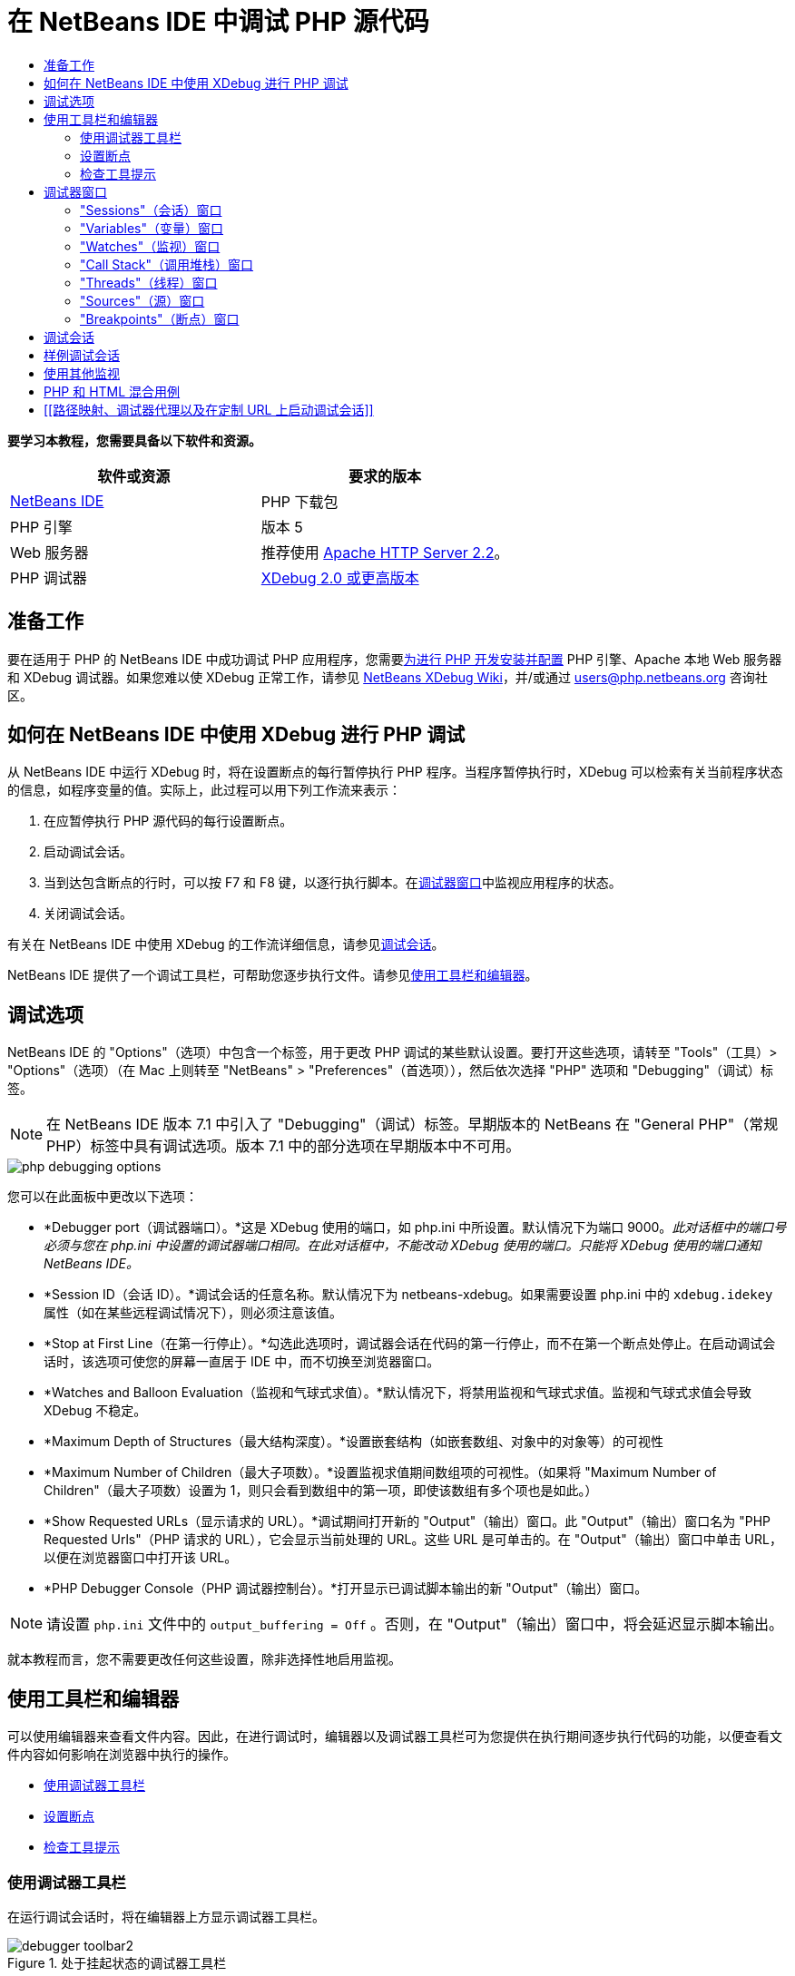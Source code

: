 // 
//     Licensed to the Apache Software Foundation (ASF) under one
//     or more contributor license agreements.  See the NOTICE file
//     distributed with this work for additional information
//     regarding copyright ownership.  The ASF licenses this file
//     to you under the Apache License, Version 2.0 (the
//     "License"); you may not use this file except in compliance
//     with the License.  You may obtain a copy of the License at
// 
//       http://www.apache.org/licenses/LICENSE-2.0
// 
//     Unless required by applicable law or agreed to in writing,
//     software distributed under the License is distributed on an
//     "AS IS" BASIS, WITHOUT WARRANTIES OR CONDITIONS OF ANY
//     KIND, either express or implied.  See the License for the
//     specific language governing permissions and limitations
//     under the License.
//

= 在 NetBeans IDE 中调试 PHP 源代码
:jbake-type: tutorial
:jbake-tags: tutorials 
:markup-in-source: verbatim,quotes,macros
:jbake-status: published
:icons: font
:syntax: true
:source-highlighter: pygments
:toc: left
:toc-title:
:description: 在 NetBeans IDE 中调试 PHP 源代码 - Apache NetBeans
:keywords: Apache NetBeans, Tutorials, 在 NetBeans IDE 中调试 PHP 源代码


*要学习本教程，您需要具备以下软件和资源。*

|===
|软件或资源 |要求的版本 

|link:https://netbeans.org/downloads/index.html[+NetBeans IDE+] |PHP 下载包 

|PHP 引擎 |版本 5 

|Web 服务器 |推荐使用 link:http://httpd.apache.org/download.cgi[+Apache HTTP Server 2.2+]。
 

|PHP 调试器 |link:http://www.xdebug.org/[+XDebug 2.0 或更高版本+] 
|===


== 准备工作

要在适用于 PHP 的 NetBeans IDE 中成功调试 PHP 应用程序，您需要link:../../trails/php.html#configuration[+为进行 PHP 开发安装并配置+] PHP 引擎、Apache 本地 Web 服务器和 XDebug 调试器。如果您难以使 XDebug 正常工作，请参见 link:http://wiki.netbeans.org/HowToConfigureXDebug[+NetBeans XDebug Wiki+]，并/或通过 users@php.netbeans.org 咨询社区。


== 如何在 NetBeans IDE 中使用 XDebug 进行 PHP 调试

从 NetBeans IDE 中运行 XDebug 时，将在设置断点的每行暂停执行 PHP 程序。当程序暂停执行时，XDebug 可以检索有关当前程序状态的信息，如程序变量的值。实际上，此过程可以用下列工作流来表示：

1. 在应暂停执行 PHP 源代码的每行设置断点。
2. 启动调试会话。
3. 当到达包含断点的行时，可以按 F7 和 F8 键，以逐行执行脚本。在<<editorLayout,调试器窗口>>中监视应用程序的状态。
4. 关闭调试会话。

有关在 NetBeans IDE 中使用 XDebug 的工作流详细信息，请参见<<debuggingSession,调试会话>>。

NetBeans IDE 提供了一个调试工具栏，可帮助您逐步执行文件。请参见<<work,使用工具栏和编辑器>>。


== 调试选项

NetBeans IDE 的 "Options"（选项）中包含一个标签，用于更改 PHP 调试的某些默认设置。要打开这些选项，请转至 "Tools"（工具）> "Options"（选项）（在 Mac 上则转至 "NetBeans" > "Preferences"（首选项）），然后依次选择 "PHP" 选项和 "Debugging"（调试）标签。

NOTE: 在 NetBeans IDE 版本 7.1 中引入了 "Debugging"（调试）标签。早期版本的 NetBeans 在 "General PHP"（常规 PHP）标签中具有调试选项。版本 7.1 中的部分选项在早期版本中不可用。

image::images/php-debugging-options.png[]

您可以在此面板中更改以下选项：

* *Debugger port（调试器端口）。*这是 XDebug 使用的端口，如 php.ini 中所设置。默认情况下为端口 9000。_此对话框中的端口号必须与您在 php.ini 中设置的调试器端口相同。在此对话框中，不能改动 XDebug 使用的端口。只能将 XDebug 使用的端口通知 NetBeans IDE。_
* *Session ID（会话 ID）。*调试会话的任意名称。默认情况下为 netbeans-xdebug。如果需要设置 php.ini 中的  ``xdebug.idekey``  属性（如在某些远程调试情况下），则必须注意该值。
* *Stop at First Line（在第一行停止）。*勾选此选项时，调试器会话在代码的第一行停止，而不在第一个断点处停止。在启动调试会话时，该选项可使您的屏幕一直居于 IDE 中，而不切换至浏览器窗口。
* *Watches and Balloon Evaluation（监视和气球式求值）。*默认情况下，将禁用监视和气球式求值。监视和气球式求值会导致 XDebug 不稳定。
* *Maximum Depth of Structures（最大结构深度）。*设置嵌套结构（如嵌套数组、对象中的对象等）的可视性
* *Maximum Number of Children（最大子项数）。*设置监视求值期间数组项的可视性。（如果将 "Maximum Number of Children"（最大子项数）设置为 1，则只会看到数组中的第一项，即使该数组有多个项也是如此。）
* *Show Requested URLs（显示请求的 URL）。*调试期间打开新的 "Output"（输出）窗口。此 "Output"（输出）窗口名为 "PHP Requested Urls"（PHP 请求的 URL），它会显示当前处理的 URL。这些 URL 是可单击的。在 "Output"（输出）窗口中单击 URL，以便在浏览器窗口中打开该 URL。
* *PHP Debugger Console（PHP 调试器控制台）。*打开显示已调试脚本输出的新 "Output"（输出）窗口。

NOTE: 请设置  ``php.ini``  文件中的  ``output_buffering = Off`` 。否则，在 "Output"（输出）窗口中，将会延迟显示脚本输出。

就本教程而言，您不需要更改任何这些设置，除非选择性地启用监视。


[[work]]
== 使用工具栏和编辑器

可以使用编辑器来查看文件内容。因此，在进行调试时，编辑器以及调试器工具栏可为您提供在执行期间逐步执行代码的功能，以便查看文件内容如何影响在浏览器中执行的操作。

* <<toolbar,使用调试器工具栏>>
* <<editorBreakpoints,设置断点>>
* <<editorTooltips,检查工具提示>>


=== 使用调试器工具栏

在运行调试会话时，将在编辑器上方显示调试器工具栏。

image::images/debugger-toolbar2.png[title="处于挂起状态的调试器工具栏"]

工具栏提供了以下操作：

|===
|*完成会话* (image:images/finish-session-button.png[]) |完成调试会话 

|*暂停* (image:images/pause-button.png[]) |挂起调试会话 

|*恢复* (image:images/resume-button.png[]) |继续调试会话 

|*步过* (image:images/step-over-button.png[]) |越过执行语句 

|*步入* (image:images/step-into-button.png[]) |步入函数调用 

|*步出* (image:images/step-out-button.png[]) |步出当前函数调用 

|*运行至光标位置* (image:images/run-to-cursor-button.png[]) |运行至光标位置 
|===

 


=== 设置断点

在文件中设置断点，以便在执行期间通知调试器停止的位置。

*重要提示：*您_必须_在 PHP 代码中设置断点才能使用 XDebug。

要设置断点，请在编辑器中单击要设置断点的行的左旁注处。

image::images/set-breakpoint.png[title="可在编辑器中设置断点"]

可以通过单击断点标记 (image:images/breakpoint-badge.png[]) 删除断点。

此外，还可以暂时禁用断点。要执行此操作，请右键单击断点标记，然后取消选中 "Breakpoint"（断点）> "✔Enabled"（✔启用）。这会将断点切换为禁用状态，从而导致一个灰色标记 (image:images/disabled-breakpoint-badge.png[]) 显示在左旁注中。

如果调试器在执行时遇到断点，它将在断点处停止，以便您在调试窗口中检查变量，然后逐步执行断点后面的任何代码。

image::images/stop-on-breakpoint.png[title="调试器在断点处挂起"] 


=== 检查工具提示

在调试会话期间挂起调试器时，可以在编辑器中将鼠标悬停在 PHP 标识符上以显示工具提示。如果该标识符在选定调用堆栈框架中有效，则会显示其值。此外，还可以选择 PHP 表达式。该表达式的值将显示在工具提示中。

image::images/tool-tip.png[title="工具提示显示在编辑器中"]


== 调试器窗口

启动调试会话时，将在主编辑器窗口下打开一组调试器窗口。在调试器窗口中，可以在逐步执行代码时跟踪变量和表达式值，检查执行线程的调用堆栈，验证源 URL 以及在会话之间切换（如果正在运行并发调试会话）。

* <<sessions,"Sessions"（会话）窗口>>
* <<localVar,"Variables"（变量）窗口>>
* <<watches,"Watches"（监视）窗口>>
* <<callStack,"Call Stack"（调用堆栈）窗口>>
* <<threads,"Threads"（线程）窗口>>
* <<sources,"Sources"（源）窗口>>
* <<breakpoints,"Breakpoints"（断点）窗口>>

可以从 IDE 的 "Window"（窗口）> "Debugging"（调试）菜单中访问所有调试器窗口。在调试会话处于活动状态后，便可以开始使用调试器窗口。

image::images/debugger-menu.png[title="从 IDE 主菜单访问的调试器菜单"]


=== "Sessions"（会话）窗口

"Sessions"（会话）窗口显示当前处于活动状态的所有调试会话。在启动 PHP 调试会话时，可以在 "Sessions"（会话）窗口中看到 PHP 调试器条目。

image::images/sessions-win.png[]

NetBeans IDE 还允许同时运行多个调试器会话。例如，可以同时调试 Java 和 PHP 项目。在这种情况下，可以标识在 "Sessions"（会话）窗口中列出的两个会话。

image::images/sessions-win2.png[]

当前会话（即您可使用调试器工具栏控制的会话）由更为醒目的图标 (image:images/current-session-icon.png[]) 指示。要切换会话，您可以双击要激活的会话，或者右键单击非当前会话，然后选择“激活”。

NOTE: 如果挂起了当前所在的会话，建议您不要切换会话。

您还可以使用右键单击弹出式窗口终止会话（单击鼠标右键，然后选择 "Finish"（完成）），或者在调试会话中的当前线程或调试所有线程之间切换（单击鼠标右键，然后选择 "Scope"（范围）> "Debug All Threads"（调试所有线程）或 "Debug Current Thread"（调试当前线程））。


=== "Variables"（变量）窗口

在挂起调试器后，"Variables"（变量）窗口将显示选定调用堆栈框架的当前 `window` 对象的变量。在当前窗口中，将显示每个变量的节点。超全局变量按单独的节点进行分组。

image::images/vars-win.png[]

 

在逐步执行代码时，某些局部变量的值可能会发生变化。此类局部变量以粗体显示在 "Local Variables"（局部变量）窗口中。您也可以直接单击 "Values"（值）列并手动更改变量值。


=== "Watches"（监视）窗口

设置监视会导致 XDebug 不稳定，因此不建议这样做。默认情况下，将禁用监视。不过，如果要设置监视，请参见<<usingAdditionalWatches,使用其他监视>>。


=== "Call Stack"（调用堆栈）窗口

"Call Stack"（调用堆栈）窗口列出了在执行期间进行的调用序列。在挂起调试器时，"Call Stack"（调用堆栈）窗口将显示函数调用序列（即_调用堆栈_）。在初次暂停时，将会自动选择最顶部的堆栈框架。在该窗口中双击函数调用，即可在编辑器中转至该行。如果对 PHP 类进行调用，则在双击该调用时，"Navigator"（导航器）窗口也将转至该行。

image::images/call-stack-win.png[]

可以双击某个调用堆栈框架将其选中，然后在 <<localVar,"Variables"（变量）>>和 <<watches,"Watches"（监视）>>窗口中查看该框架的任何变量或表达式值。


=== "Threads"（线程）窗口

"Threads"（线程）窗口中会指出哪个 PHP 脚本当前处于活动状态，以及是在断点处挂起还是处于运行状态。如果该脚本处于运行状态，则需要转至浏览器窗口，并与该脚本进行交互。

image::images/threads-win.png[] 


=== "Sources"（源）窗口

"Sources"（源）窗口显示为调试会话加载的所有文件和脚本。对于 PHP 项目，"Sources"（源）窗口当前不起作用。


=== "Breakpoints"（断点）窗口

可以使用 "Breakpoints"（断点）窗口来查看在 IDE 中设置的所有断点。

image::images/breakpoints-win.png[]

通过 "Breakpoints"（断点）窗口，可以在 "Context"（上下文）窗口中启用或禁用断点。此外，还可以创建断点组。


== 调试会话

以下过程是典型调试会话的工作流。

*运行调试会话：*

1. 启动 IDE，然后打开包含要调试的源代码的文件。
2. 在要暂停调试器的每行设置断点。要设置断点，请将光标放在行首，然后按 Ctrl-F8/⌘-F8 组合键，或者选择 "Debug"（调试）> "Toggle Line Breakpoint"（开启/关闭行断点）。
3. 在 "Projects"（项目）窗口中，导航至当前项目节点，单击鼠标右键，然后从弹出式菜单中选择 "Debug"（调试）。IDE 将打开调试器窗口并在调试器中运行该项目，直至到达断点为止。
NOTE: 如果当前项目设置为“主项目”，您可以选择“调试”>“调试主项目”，按 Ctrl-F5，或单击 image:images/debug-main-project-button.png[]。


. 切换至 "Local Variables"（局部变量）窗口。该窗口显示当前函数中已初始化的所有变量及其类型和值。


. 要查看该函数外部的变量值，请将光标置于此变量出现的某个位置上。工具提示会显示变量值。


. 要逐行（包括所有被调用函数中的行）执行程序，请按 F7 键或选择 "Debug"（调试）> "Step Into"（步入），然后在 "Local Variables"（局部变量）窗口中监视这些变量值的更改。


. 要通过监视表达式的更改来检查程序逻辑，请定义一个新监视：
.. 要打开 "Watches"（监视）窗口，请选择 "Window"（窗口）> "Debugging"（调试）> "Watches"（监视），或者按 Ctrl-Shift-2 组合键。"Watches"（监视）窗口打开。
.. 在 "Watches"（监视）窗口中的任意位置单击鼠标右键，然后从弹出式菜单中选择 "New Watch"（新建监视）。"New Watch"（新建监视）窗口打开。
.. 输入监视表达式，然后单击 "OK"（确定）。

现在，您便可以在调试过程中进行其他检查。

*重要提示：*您必须在 <<options,PHP "Options"（选项）的 "Debugging"（调试）标签>>中启用监视才能设置监视。



. 要取消对某个函数中代码的逐行执行操作并跳至该函数调用后的下一行，请按 Ctrl-F7/⌘-F7 组合键或选择 "Debug"（调试）> "Step Out"（步出）。


. 要跳过对某个函数中代码的逐行执行操作，获取该函数返回的值，并跳至该函数调用后的下一行，请按 F8 键或选择 "Debug"（调试）> "Step Over"（步过）。


. 要暂停调试会话，请选择 "Debug"（调试）> "Pause"（暂停）。


. 要继续调试会话，请选择 "Debug"（调试）> "Continue"（继续）或按 image:images/continue-debugging-session.png[]。


. 要取消调试会话，请按 image:images/stop-debugging-session.png[]。


.  在程序结束时，调试器窗口会关闭。


== 样例调试会话

本部分中的样例说明了基本的调试器函数，包括步入和步过函数。此外，还显示了典型的调试器窗口输出。

1. 使用以下参数创建新的 PHP 项目：
* 项目类型 - PHP 应用程序
* 源位置 -  ``htdocs``  文件夹的默认位置
* 运行配置 - "Local Web Site"（本地 Web 站点）
有关设置 PHP 项目的更多详细信息，请参见link:project-setup.html[+设置 PHP 项目+]文档。


. 要在会话过程中使用热键，请将光标置于项目节点上，然后从弹出式菜单中选择 "Set as Main Project"（设置为主项目）。


. 在  ``index.php``  文件中，输入以下代码：

[source,php]
----

  <!DOCTYPE HTML PUBLIC "-//W3C//DTD HTML 4.01 Transitional//EN"><html><head><meta http-equiv="Content-Type" content="text/html; charset=UTF-8"><title>NetBeans PHP debugging sample</title></head><body><?php$m=5;$n=10;$sum_of_factorials = calculate_sum_of_factorials ($m, $n);echo "The sum of factorials of the entered integers is " . $sum_of_factorials;function calculate_sum_of_factorials ($argument1, $argument2) {$factorial1 = calculate_factorial ($argument1);$factorial2 = calculate_factorial ($argument2);$result = calculate_sum ($factorial1, $factorial2);return $result;}function calculate_factorial ($argument) {$factorial_result = 1;for ($i=1; $i<=$argument; $i++) {$factorial_result = $factorial_result*$i;}return $factorial_result;}function calculate_sum ($argument1, $argument2) {return $argument1 + $argument2;}	?></body></html>
----
该代码包含三个函数：
*  ``calculate_factorial ()``  函数
*  ``calcualte_sum ()``  函数
*  ``calculate_sum_of_factorials ()``  函数，该函数调用  ``calculate_factorial ()``  函数两次，再调用  ``calcualte_sum ()``  函数一次，然后返回计算的阶乘和。


. 在 PHP 块的开头设置一个断点（Ctrl-F8/⌘-F8 组合键）：

[source,php]
----

<?php
----


. 要开始调试，请单击 image:images/debug-main-project-button.png[]。调试器将在断点处停止。


. 按 F7 键三次。调试器将在调用函数  ``calculate_sum_of_factorials ()``  的行上停止。"Local Variables"（局部变量）窗口会显示变量  ``$m``  和  ``$n``  以及它们的值：

image::images/degugger-stopped-at-function-call.png[]



. 要步入函数  ``calculate_sum_of_factorials ()`` ，请按 F7 键。调试器开始执行函数  ``calculate_sum_of_factorials ()``  中的代码，然后在函数  ``calculate_factorial ()``  的调用处停止。

image::images/call-of-embedded-function.png[] 

现在，"Local Variables"（局部变量）窗口将显示函数  ``calculate_sum_of_factorials ()``  中声明的局部变量  ``$argument1``  和  ``$argument2`` 。 

image::images/variables-inside-function-call-another-function.png[]



. 按 F7 键。调试器开始执行函数  ``calculate_factorial ()``  中的代码。"Call Stack"（调用堆栈）窗口将按倒序显示函数的调用堆栈，最后调用的函数位于列表顶部： 

image::images/call-stack.png[]


. 按 F7 键步入循环。在 "Variables"（变量）窗口中查看变量值。 

image::images/local-variables-inside-loop.png[]



. 如果您确定代码运行正常，请按 Ctrl-F7/⌘-F7 组合键，以取消函数执行。程序将在调用函数  ``calculate_factorial ()``  后返回至下一行。

NOTE: 您也可以按 F7 键，直到程序执行完函数  ``calculate_factorial ()``  为止。您也会在调用该函数后返回至下一行。 

image::images/call-of-embedded-function-second-time.png[]



. 由于您刚检查了函数  ``calculate_factorial ()`` ，并且确定其运行正常，因此可以跳过对该函数的再次执行操作（“步过”）。要越过该函数，请按 F8 键。程序将在函数  ``calculate_sum ()``  的调用处停止。 

image::images/cal-of-embedded-function-calculate-sum.png[]



. 要步入函数  ``calculate_sum ()`` ，请按 F7 键。


. 要越过该函数，请按 F8 键。对于任何一种情况，调试器都会在函数  ``calculate_sum_of_factorials ()``  的最后一行停止。

image::images/return-result.png[]



. 按 F7 键。调试器将移到  ``echo``  语句所在的行上。


. 按 F7 键，直到调试器退出程序为止。将打开浏览器窗口并显示程序执行的结果：

image::images/program-output.png[]


== 使用其他监视

可以定义其他监视表达式来跟踪程序的执行。这有助于捕获错误。

*警告：*设置其他监视会导致 XDebug 不稳定。默认情况下，将禁用监视，请参见<<options,调试选项>>。

1. 按如下所示更新代码（将加号替换为减号）：

[source,php]
----

function calculate_sum ($argument1, $argument2) {return $argument1 - argument2;}
----
假定运算符的改变是由于拼写错误造成的，而实际上您需要计算和。


. 选择 "Debug"（调试）> "New Watch"（新建监视），或者按 Ctrl/⌘-shift-F7 组合键。"New Watch"（新建监视）窗口打开。


. 输入以下表达式，然后单击 "OK"（确定）。

[source,php]
----

$factorial1+$factorial2
----
"Watches"（监视）窗口中将显示新表达式。


. 运行调试会话。当调试器在以下行停止时

[source,php]
----

return $result;
----
将 "Watches"（监视）窗口中表达式的值与 "Local Variables"（局部变量）窗口中 $result 的值进行比较。它们应该相同，但在此示例中不同。 

image::images/watches.png[]

此示例非常简单，它为您提供了使用监视的一些基本概念。


== PHP 和 HTML 混合用例

您可以调试同时包含 PHP 块和 HTML 块的代码。在<<sampleDebuggingSession,样例调试会话>>部分的示例中，对值进行了固定编码。现在，将通过用于输入值的 HTML 输入窗体来扩展该代码。

1. 将以下 HTML 代码添加到 <?php ?> 块下键入或粘贴以下代码：

[source,xml,subs="{markup-in-source}"]
----

 <form action="index.php" method="POST">Enter the first integer, please:<input type="text" name="first_integer"/><br/>Enter the second integer, please:<input type="text" name="second_integer"/><br/><input type="submit" name="enter" value="Enter"/></form>
----

有关详细信息，请参见 link:wish-list-lesson2.html#htmlForm[+HTML 输入窗体+]。



. 替换 <?php ?> 块下键入或粘贴以下代码：

[source,php]
----

$m=5;$n=10;$sum_of_factorials = calculate_sum_of_factorials ($m, $n);echo "The sum of factorials of the entered integers is " . $sum_of_factorials;
----
替换为以下代码：

[source,php]
----

if (array_key_exists ("first_integer", $_POST) &amp;&amp; array_key_exists ("second_integer", $_POST)) {$result = calculate_sum_of_factorials ($_POST["first_integer"], $_POST["second_integer"]);echo "Sum of factorials is " . $result;}
----


. 在 <?php ?> 块的开头设置断点，然后启动<<debuggingSession,调试会话>>。


. 按 F7 键。调试器将步入程序。同时，会打开浏览器窗口，但不显示输入窗体。这是调试器的正确行为，因为它必须首先通过 Web 页的整个源代码，然后才能显示该页面。实际上，这意味着调试器通过了两次代码。第一次是调试器处理代码以显示 HTML 输入窗体。第二次是调试器逐步执行 PHP 代码。


. 按 F7 键，直到调试器到达程序末尾并且打开输入窗体为止。


. 填写该窗体，然后单击 Enter 键。将继续调试会话（如<<sampleDebuggingSession,样例调试会话>>部分中所述）。


== [[路径映射、调试器代理以及在定制 URL 上启动调试会话]] 

可以调试脚本和 Web 页，还可以在本地或远程调试 Web 页。遗憾的是，对于远程调试，在远程服务器上调试的 PHP 文件与在本地计算机上运行的 NetBeans IDE 中打开的文件并不相同。因此，NetBeans 中的调试器支持必须能够将服务器路径映射到本地路径。然而，由于存在诸多复杂因素，无法针对各种情况自动解决路径映射问题。因此，从 NetBeans 6.7 开始，您可以通过link:https://netbeans.org/kb/docs/php/project-setup.html[+项目设置+]针对各个运行配置手动定义路径映射。此外，还可以指定代理服务器（如果有），以及在其上启动调试会话的 URL。如果未指定此 URL，则将从索引文件开始执行调试。

*设置路径映射并启用定制调试 URL：*

1. 在 "Projects"（项目）窗口中右键单击项目节点，然后从上下文菜单中打开项目的 "Properties"（属性）。
2. 在 "Project Properties"（项目属性）对话框中，转至 "Run Configuration"（运行配置）类别。
3. 单击 "Advanced"（高级）按钮。"Advanced Web Configuration"（高级 Web 配置）对话框打开。
4. 添加要进行路径映射的服务器路径和项目路径。
5. 在 "Debug URL"（调试 URL）下，选中以下一个选项（不要将默认值保留为选中状态）： 

* "Ask Every Time"（每次都询问）：让 IDE 提示您在启动调试会话时输入 URL。
* "Do Not Open Web Browser"（不打开 Web 浏览器）：需要您手动打开浏览器并输入 URL（您需要 GET/POST XDEBUG_SESSION_START 变量）。


. 使用代理服务器进行调试时，请在 "Debugger Proxy"（调试器代理）类别中输入该服务器的主机名和端口。

有关详细信息，请参见 "NetBeans for PHP"(NetBeans PHP) 博客中的 link:http://blogs.oracle.com/netbeansphp/entry/path_mapping_in_php_debugger[+Path Mapping in PHP Debugger+]（使用 PHP 调试器进行路径映射）的帖子。


link:/about/contact_form.html?to=3&subject=Feedback:%20Debugging%20PHP[+发送有关此教程的反馈意见+]


要发送意见和建议、获得支持以及随时了解 NetBeans IDE PHP 开发功能的最新开发情况，请link:../../../community/lists/top.html[+加入 users@php.netbeans.org 邮件列表+]。

link:../../trails/php.html[+返回至 PHP 学习资源+]

